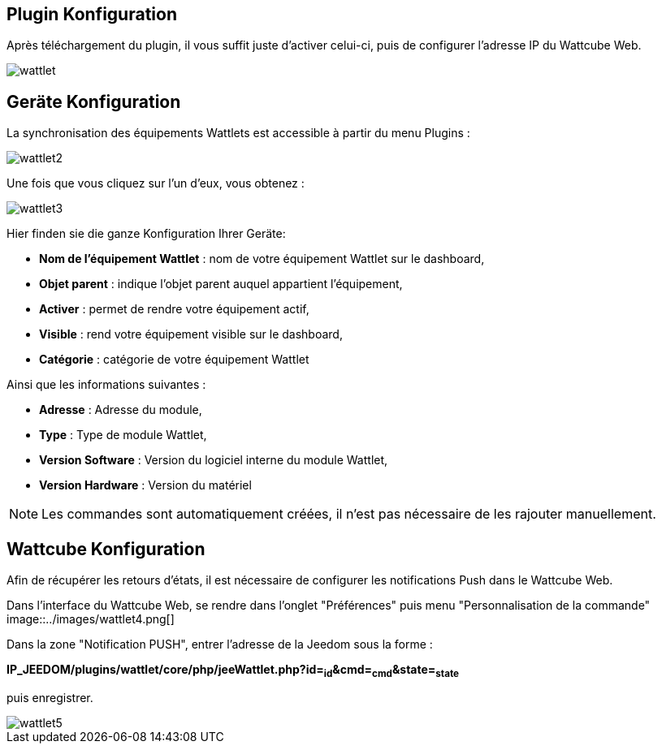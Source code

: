 == Plugin Konfiguration

Après téléchargement du plugin, il vous suffit juste d'activer celui-ci, puis de configurer l'adresse IP du Wattcube Web.

image::../images/wattlet.png[]

== Geräte Konfiguration

La synchronisation des équipements Wattlets est accessible à partir du menu Plugins : 

image::../images/wattlet2.png[]

Une fois que vous cliquez sur l'un d'eux, vous obtenez : 

image::../images/wattlet3.png[]

Hier finden sie die ganze Konfiguration Ihrer Geräte: 

* *Nom de l'équipement Wattlet* : nom de votre équipement Wattlet sur le dashboard,
* *Objet parent* : indique l'objet parent auquel appartient l'équipement,
* *Activer* : permet de rendre votre équipement actif,
* *Visible* : rend votre équipement visible sur le dashboard,
* *Catégorie* : catégorie de votre équipement Wattlet
 
Ainsi que les informations suivantes :

* *Adresse* : Adresse du module,
* *Type* : Type de module Wattlet,
* *Version Software* : Version du logiciel interne du module Wattlet,
* *Version Hardware* : Version du matériel


[NOTE]
Les commandes sont automatiquement créées, il n'est pas nécessaire de les rajouter manuellement.

== Wattcube Konfiguration

Afin de récupérer les retours d'états, il est nécessaire de configurer les notifications Push dans le Wattcube Web.

Dans l'interface du Wattcube Web, se rendre dans l'onglet "Préférences" puis menu "Personnalisation de la commande" 
image::../images/wattlet4.png[]

Dans la zone "Notification PUSH", entrer l'adresse de la Jeedom sous la forme :

*IP_JEEDOM/plugins/wattlet/core/php/jeeWattlet.php?id=~id~&cmd=~cmd~&state=~state~*

puis enregistrer.

image::../images/wattlet5.png[]